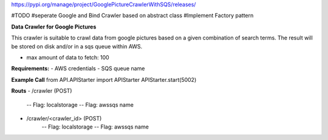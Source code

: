 https://pypi.org/manage/project/GooglePictureCrawlerWithSQS/releases/

#TODO
#seperate Google and Bind Crawler based on abstract class
#Implement Factory pattern

**Data Crawler for Google Pictures**

This crawler is suitable to crawl data from google pictures based on a given combination of search terms. The result will be stored on disk and/or in a sqs queue within AWS.

- max amount of data to fetch: 100

**Requirements:**
- AWS credentials
- SQS queue name

**Example Call**
from API.APIStarter import APIStarter
APIStarter.start(5002)

**Routs**
- /crawler (POST)
    -- Flag: localstorage
    -- Flag: awssqs name
- /crawler/<crawler_id> (POST)
    -- Flag: localstorage
    -- Flag: awssqs name


